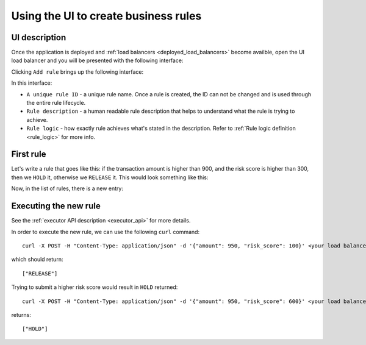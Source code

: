 .. _usage-label:

Using the UI to create business rules
=====================================

UI description
**************

Once the application is deployed and :ref:`load balancers <deployed_load_balancers>` become availble, open the UI load
balancer and you will be presented with the following interface:

.. image:: https://ezrules-docs-images.s3.eu-west-2.amazonaws.com/empty-rule-list.png
    :alt: Empty rule list

Clicking ``Add rule`` brings up the following interface:

.. image:: https://ezrules-docs-images.s3.eu-west-2.amazonaws.com/new-rule-ui.png
    :alt: New rule interface

In this interface:

* ``A unique rule ID`` - a unique rule name. Once a rule is created, the ID can not be changed and is used through the entire rule lifecycle.
* ``Rule description`` - a human readable rule description that helps to understand what the rule is trying to achieve.
* ``Rule logic`` - how exactly rule achieves what's stated in the description. Refer to :ref:`Rule logic definition <rule_logic>` for more info.

First rule
**********

Let's write a rule that goes like this: if the transaction amount is higher than 900, and the risk score is higher than 300,
then we ``HOLD`` it, otherwise we ``RELEASE`` it. This would look something like this:

.. image:: https://ezrules-docs-images.s3.eu-west-2.amazonaws.com/new-rule-config-example.png
    :alt: New rule interface

Now, in the list of rules, there is a new entry:

.. image:: https://ezrules-docs-images.s3.eu-west-2.amazonaws.com/new-rule-in-the-list.png
    :alt: New rule interface

Executing the new rule
**********************

See the :ref:`executor API description <executor_api>` for more details.

In order to execute the new rule, we can use the following ``curl`` command::

    curl -X POST -H "Content-Type: application/json" -d '{"amount": 950, "risk_score": 100}' <your load balancer DNS name>/evaluate

which should return::

    ["RELEASE"]

Trying to submit a higher risk score would result in ``HOLD`` returned::

    curl -X POST -H "Content-Type: application/json" -d '{"amount": 950, "risk_score": 600}' <your load balancer DNS name>/evaluate

returns::

    ["HOLD"]
